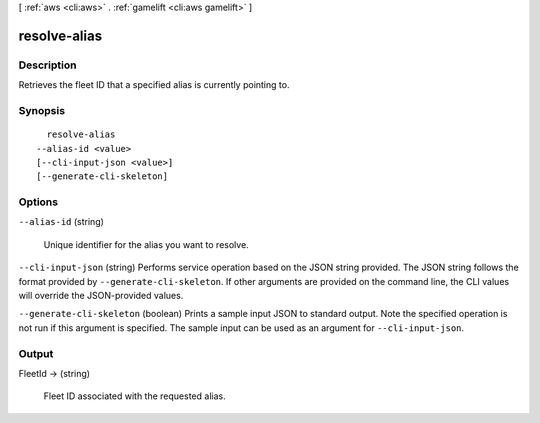 [ :ref:`aws <cli:aws>` . :ref:`gamelift <cli:aws gamelift>` ]

.. _cli:aws gamelift resolve-alias:


*************
resolve-alias
*************



===========
Description
===========



Retrieves the fleet ID that a specified alias is currently pointing to. 



========
Synopsis
========

::

    resolve-alias
  --alias-id <value>
  [--cli-input-json <value>]
  [--generate-cli-skeleton]




=======
Options
=======

``--alias-id`` (string)


  Unique identifier for the alias you want to resolve. 

  

``--cli-input-json`` (string)
Performs service operation based on the JSON string provided. The JSON string follows the format provided by ``--generate-cli-skeleton``. If other arguments are provided on the command line, the CLI values will override the JSON-provided values.

``--generate-cli-skeleton`` (boolean)
Prints a sample input JSON to standard output. Note the specified operation is not run if this argument is specified. The sample input can be used as an argument for ``--cli-input-json``.



======
Output
======

FleetId -> (string)

  

  Fleet ID associated with the requested alias.

  

  

